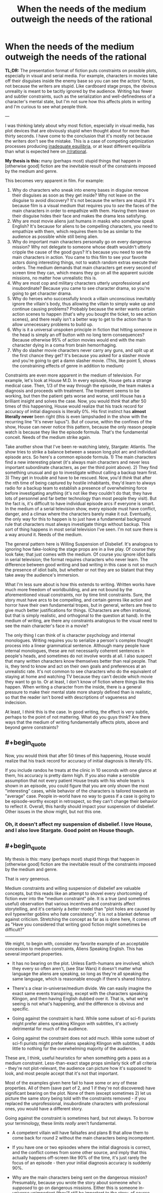 #+TITLE: When the needs of the medium outweigh the needs of the rational

* When the needs of the medium outweigh the needs of the rational
:PROPERTIES:
:Author: LieGroupE8
:Score: 72
:DateUnix: 1548021856.0
:END:
*TL;DR:* The presentation format of fiction puts constraints on possible plots, especially in visual and serial media. For example, characters in movies take off their disguises inside the enemy base so you can see the actors' faces, not because the writers are stupid. Like cardboard stage props, the obvious unreality is meant to be tacitly ignored by the audience. Writing has fewer and subtler constraints, such as the serialization and well-definedness of a character's mental state, but I'm not sure how this affects plots in writing and I'm curious to see what people think.

---

I was thinking lately about why most fiction, especially in visual media, has plot devices that are obviously stupid when thought about for more than thirty seconds. I have come to the conclusion that it's mostly not because the writers don't see the mistake. This is a case of competing optimization processes producing [[https://equilibriabook.com/][inadequate equilibria]], or at least different equilibria than what is expected here on [[/r/rational]].

*My thesis is this:* many (perhaps most) stupid things that happen in [otherwise good] fiction are the inevitable result of the constraints imposed by the medium and genre.

This becomes very apparent in film. For example:

1. Why do characters who sneak into enemy bases in disguise remove their disguises as soon as they get inside? Why not leave on the disguise to avoid discovery? It's not because the writers are stupid. It's because film is a visual medium that requires you to /see/ the faces of the main characters in order to empathize with them. Having them leave on their disguise hides their face and makes the drama less satisfying.
2. Why are most movie aliens just humans in masks who somehow speak English? It's because for aliens to be compelling characters, you need to empathize with them, which requires them to be as similar to the audience as possible while still being alien.
3. Why do important main characters personally go on every dangerous mission? Why not delegate to someone whose death wouldn't utterly cripple the cause of the good guys? It's because you need to see the main characters in action. You came to this film to see your favorite actors doing interesting things, not to watch random extras execute their orders. The medium demands that main characters get every second of screen time they can, which means they go on all the apparent suicide missions, no matter how unrealistic this is.
4. Why are most cop and military characters utterly unprofessional and insubordinate? Because you came to see character drama, so you're going to get character drama.
5. Why do heroes who successfully knock a villain unconscious inevitably ignore the villain's body, thus allowing the villain to simply wake up and continue causing problems? Probably because the writer wants certain action scenes to happen (that's why you bought the ticket, to see action scenes), and there really isn't a better way to get to the action than to allow unnecessary problems to build up.
6. Why is it a universal unspoken principle in fiction that hitting someone in the head is simply an off button with no long term consequences? Because otherwise 95% of action movies would end with the main character dying in a coma from brain hemorrhaging.
7. Why do slasher movie characters never carry any guns, and split up at the first chance they get? It's because you asked for a slasher movie and you're going to get a damn slasher movie. (This, like point 5, shows the constraining effects of genre in addition to medium)

Constraints are even more apparent in the medium of television. For example, let's look at House M.D. In every episode, House gets a strange medical case. Then, 1/3 of the way through the episode, the team makes a diagnosis and proceeds with treatment. The treatment seems to be working, but then the patient gets worse and worse, until House has a brilliant insight and solves the case. Now, you would /think/ that after 50 times of this happening, House would realize that his track record for accuracy of initial diagnosis is literally 0%. His first instinct has *almost literally never* been right (this is even lampshaded in the show with the recurring line "It's never lupus"). But of course, within the confines of the show, House can never notice this pattern, because the only reason people watch is because they like the episode formula. That's the fundamental conceit. Needs of the medium strike again.

Take another show that I've been re-watching lately, Stargate: Atlantis. The show tries to strike a balance between a season long plot arc and individual episode arcs. So here's a common episode formula. 1) The main characters find a new interesting planet (it's always main characters and never less important subordinate characters, as per the third point above). 2) They find something unusual and go to investigate without calling a backup team first. 3) They get in trouble and have to be rescued. Now, you'd /think/ that after the nth time of being captured by hostile inhabitants, they'd learn to always radio for a backup team to establish a presence of overwhelming force before investigating anything (it's not like they couldn't do that; they have lots of personnel and far better technology than most people they visit). But the fact is, it's difficult to have individual episode arcs if everyone is smart. In the medium of a serial television show, every episode must have conflict, danger, and a climax where the characters barely make it out. Eventually, the only way for this to happen is to just have a fundamental background rule that characters must always investigate things without backup. This sort of thing happens in most serial television I've seen. I'm not sure there is a way around it. Needs of the medium.

The general pattern here is Willing Suspension of Disbelief. It's analogous to ignoring how fake-looking the stage props are in a live play. Of course they look fake; that just comes with the medium. Of course you ignore idiot balls in serial television; the format requires characters who never learn. The difference between good writing and bad writing in this case is not so much the presence of idiot balls, but whether or not they are so blatant that they take away the audience's immersion.

What I'm less sure about is how this extends to writing. Written works have much more freedom of worldbuilding, and are not bound by the aforementioned visual constraints, nor by time limit constraints. Sure, the story must have arcs to be compelling, and certain genres like action and horror have their own fundamental tropes, but in general, writers are free to give much better justifications for things. (Characters are often irrational, but that is simply realistic, and orthogonal to the question at hand). In the medium of writing, are there any constraints analogous to the visual need to see the main character's face in a movie?

The only thing I can think of is character psychology and internal monologues. Writing requires you to serialize a person's complex thought process into a linear grammatical sentence. Although many people have internal monologues, these are not necessarily coherent sentences in people's heads, and sometimes do not involve words at all. I also suspect that many written characters know themselves better than real people. That is, they tend to know and act on their own goals and preferences at an unrealistic rate. It's not common to see characters who do the equivalent of staying at home and watching TV because they can't decide which movie they want to go to. Or at least, I don't know of fiction where things like this happen. When writing a character from the inside, there is a general pressure to make their mental state more sharply defined than is realistic, so that the reader isn't bored with descriptions of vagueness and indecision.

At least, I /think/ this is the case. In good writing, the effect is very subtle, perhaps to the point of not mattering. What do you guys think? Are there ways that the medium of writing fundamentally affects plots, above and beyond genre constraints?


** #+begin_quote
  Now, you would think that after 50 times of this happening, House would realize that his track record for accuracy of initial diagnosis is literally 0%.
#+end_quote

If you include randos he treats at the clinic in 10 seconds with one glance at them, his accuracy is pretty damn high. If you also make a sensible assumption that not every patient House treats with his whole team is shown in an episode, you could figure that you are only shown the most "interesting" cases, while behavior of the characters is tailored towards an "average" case. People in-world have no way to guess if a case is going to be episode-worthy except in retrospect, so they can't change their behavior to reflect it. Overall, this hardly should impact your suspension of disbelief. Other issues in the show might, but not this one.
:PROPERTIES:
:Author: melmonella
:Score: 72
:DateUnix: 1548029253.0
:END:

*** Oh, it doesn't affect my suspension of disbelief. I love House, and I also love Stargate. Good point on House though.
:PROPERTIES:
:Author: LieGroupE8
:Score: 11
:DateUnix: 1548030262.0
:END:


** #+begin_quote
  My thesis is this: many (perhaps most) stupid things that happen in [otherwise good] fiction are the inevitable result of the constraints imposed by the medium and genre.
#+end_quote

That is /very/ generous.

Medium constraints and willing suspension of disbelief are valuable concepts, but this reads like an attempt to shovel every shortcoming of fiction ever into the "medium constraint" pile. It is a true (and sometimes useful) observation that various incentives and constraints affect storytelling, and it's certainly a /better/ model than "plot holes are caused by evil typewriter goblins who hate consistency". It is not a blanket defense against criticism. Stretching the concept as far as is done here, it comes off as "Have you considered that writing good fiction might sometimes be difficult?"

--------------

We might, to begin with, consider my favorite example of an acceptable concession to medium constraints, Aliens Speaking English. This has several important properties.

- It has no bearing on the plot. Unless Earth-humans are involved, which they every so often aren't, (see Star Wars) it doesn't matter what language the aliens are speaking, so long as they're all speaking the same language, which is reasonable enough if there's shared history.

- There's a clear in-universe/medium divide. We can easily imagine the exact same events transpiring, except with the characters speaking Klingon, and then having English dubbed over it. That is, what we're seeing is not what's happening, and the difference is obvious and specific.

- Going against the constraint is hard. While some subset of sci-fi purists might prefer aliens speaking Klingon with subtitles, it's actively detrimental for much of the audience.

- Going against the constraint does not add much. While some subset of sci-fi purists might prefer aliens speaking Klingon with subtitles, it adds little to nothing for the overwhelming majority of the audience.

These are, I think, useful heuristics for when something gets a pass as a medium constraint. Less-than-exact stage props similarly tick off all criteria - they're not plot-relevant, the audience can picture how it's supposed to look, and most people accept that it's not that important.

Most of the examples given here fail to have some or any of these properties. All of them (save part of 2, and 1 if they're not discovered) have significant bearing on the plot. None of them (except sometimes 2) let us picture the same story being told with the constraints removed - if you replaced the unprofessional, insubordinate characters with professional ones, you would have a different story.

Going against the constraint is sometimes hard, but not always. To borrow your terminology, these limits /really/ aren't fundamental.

- A competent villain will have failsafes and plans B that allow them to come back for round 2 without the main characters being incompetent.

- If you have one or two episodes where the initial diagnosis is correct, and the conflict comes from some other source, and imply that this actually happens off-screen like 90% of the time, it's just rarely the focus of an episode - then your initial diagnosis accuracy is suddenly 90%.

- Why are the main characters being sent on the dangerous mission? Presumably, because you wrote the story about someone who's /supposed/ to go on dangerous missions. Either this is someone in-universe unimportant (they'll still be important to the story, of course, since they're the viewpoint character) or the dangerous mission is important enough to warrant sending important people.

- Why are the characters being unprofessional and insubordinate? Is it impossible to write character drama about competent people, or aren't you a good enough writer to do it believably?

Finally, these are not meaningless changes, and stories are almost universally better for surpassing them. Nobody really cares that aliens speak English in Star Wars, or that sword prop #6 could have been better crafted. The fact that everybody is incompetent, nothing makes sense and the plot hinges on everyone making stupid decisions? Best as I can tell, people /notice/.

People might feel more invested in a character drama if they feel conflicted themselves, as opposed to doing their best to ignore the obvious resolution or stupid "wait I can explain" gimmick used to make any of it happen. Browse through [[/r/AskReddit]] and you will find /pages and pages/ of complaints to this effect. They might actually be impressed if the villain pulls escapes as daring as the heroes'. "Lower decks" series are currently showing promise.

Us at [[/r/rational]] notice it more than most, that's a given, and maybe that's why we're somehow in the position of defending the ideas of "disliking plot holes" or "being annoyed with incompetent characters" to the entire rest of the internet. We are not, however, a statistical aberration - we're simply at the far end of the bell curve. Lots and lots of people are annoyed with plot holes and incompetent characters, and wish writers would wisen up to the idea of working around them, or improving them.

Evidently, enough people are satisfied with stories where all these issues are omnipresent and glaring to generate an endless torrent of it. It bears repeating, however - the fact that "90% of fiction is crap due to market forces" does not change the fact that 90% of fiction is crap. Pointing out these forces, while sometimes helpful, is not in itself something that should change our opinion of these works.

(And since nobody has said it, I do have to point out that very rarely will you see us earnestly complaining about the plot holes in the latest summer blockbuster, except perhaps as a self-aware intellectual exercise. We are, largely, aware that most of the market is catering to people other than ourselves, and if we sound upset it, it's because it means there's less fiction we do enjoy.)
:PROPERTIES:
:Author: LupoCani
:Score: 61
:DateUnix: 1548034500.0
:END:

*** #+begin_quote
  We are not, however, a statistical aberration - we're simply at the far end of the bell curve. Lots and lots of people are annoyed with plot holes and incompetent characters, and wish writers would wisen up to the idea of working around them, or improving them.
#+end_quote

That's a neat way to put it!

#+begin_quote
  (And since nobody has said it, I do have to point out that very rarely will you see us earnestly complaining about the plot holes in the latest summer blockbuster, except perhaps as a self-aware intellectual exercise. We are, largely, aware that most of the market is catering to people other than ourselves, and if we sound upset it, it's because it means there's less fiction we do enjoy.)
#+end_quote

I totally did that when Doctor Strange came out :(
:PROPERTIES:
:Author: CouteauBleu
:Score: 4
:DateUnix: 1548199325.0
:END:


*** #+begin_quote
  this reads like an attempt to shovel every shortcoming of fiction ever into the "medium constraint" pile
#+end_quote

Perhaps I tried to ask too much of my bracketed statement "[otherwise good]" in the thesis. I added that at the end when I realized that my post might be construed as explaining /all/ bad fiction in terms of medium constraints. Anyway, I think there are three types of effects here: medium constraints, genre constraints, and plain bad writing. The interaction of all three things produces most fiction. The numbered points actually deal with a mix of medium and genre, and I should have been clearer about that. Some constraints are pure medium (like #1), some are pure genre (like #7), and some are a mix.

#+begin_quote
  the fact that "90% of fiction is crap due to market forces" does not change the fact that 90% of fiction is crap. Pointing out these forces, while sometimes helpful, is not in itself something that should change our opinion of these works
#+end_quote

Well, I think it should change your opinion of /some/ works. Sometimes things that look like bad writing are there for other reasons, and with a shift in mindset, you can enjoy the work for what it is. Do I wish that more fiction tried to hold itself to higher standards and creatively work around its constraints? Absolutely, which is why I frequent this subreddit. But a lot of fiction is good for what it is in spite of not doing this.

#+begin_quote
  To borrow your terminology, these limits /really/ aren't fundamental
#+end_quote

After factoring in budget, time limits, premise, story arcs, actor contracts, etc., some of them pretty much are. Suppose, for a moment, that there really is no one besides your main characters to go on dangerous missions. Eventually your main characters will go on dozens of missions in which they barely make it out alive (premise and story arc constraints - the story needs excitement or it is boring). Probabilistically, they should be dead after twenty iterations of this, because no one can win a coin toss 20 times. Thus any kind of story where characters are exposed to lots of risks requires a suspension of disbelief by necessity, and essentially all rationalist fiction has to bend over backwards awkwardly trying to find a way around this problem (HPMOR had prophecies, r!Animorphs has gods tipping the balance, Mother of Learning resets every month, Worm shoehorned in like 5 different worldbuilding reasons why everyone hadn't already killed each other, etc.)
:PROPERTIES:
:Author: LieGroupE8
:Score: 8
:DateUnix: 1548037959.0
:END:

**** #+begin_quote
  r!Animorphs has gods tipping the balance
#+end_quote

The biggest factor in protagonist survival in r!Animorphs is that the protagonists avoid fights a lot. The characters get caught in less than ~10 lethal fights over the entire series, half of them planned in advance with the odds stacked in their favor.

But yeah, for the other half, the story kind of goes the extra mile to keep them alive, with (so far):

- Friendly super-powerful pacifist robots.
- Healing through the morphing power.
- /Resurrection/ through the morphing power.
- Two literal /divine interventions/.

And yet, r!Animorphs is on the realistic side. Like, if I read about their experience on a Wikipedia page, I wouldn't be /too/ surprised most of them survived the war.

Compared to Worm, Pact, HPMoR or PGtE, it's pretty conservative.
:PROPERTIES:
:Author: CouteauBleu
:Score: 6
:DateUnix: 1548200194.0
:END:

***** If I wrote r!Animorphs I'm not sure I would have included the gods or the Chee, but then again, I'm not sure how much of a choice there was, given the nature of Visser Three.

Anyway, I didn't intend to bash any rationalist fiction with my comment... I like all the works I listed there, and it's fun to see the lengths authors go to in order to get around the probability problem. And I will never not love r!Animorphs with all my heart.
:PROPERTIES:
:Author: LieGroupE8
:Score: 3
:DateUnix: 1548204739.0
:END:

****** #+begin_quote
  If I wrote r!Animorphs I'm not sure I would have included the gods or the Chee
#+end_quote

PROVE IT.
:PROPERTIES:
:Author: CouteauBleu
:Score: 1
:DateUnix: 1548232945.0
:END:

******* #+begin_quote
  PROVE IT.
#+end_quote

"One day the Animorphs were walking through a construction site when suddenly they"

I GIVE UP WRITING IS TOO HARD
:PROPERTIES:
:Author: LieGroupE8
:Score: 3
:DateUnix: 1548271413.0
:END:

******** CONTINUITY ERROR THEY AIN'T THE ANIMORPHS YET
:PROPERTIES:
:Author: TK17Studios
:Score: 5
:DateUnix: 1548373658.0
:END:


******** "... had a perfectly normal evening because Elfangor landed in a US military base. The US military then reverse-engineered Andalite technology and used it to defeat the Yeerks."

There, this is super easy. [[/u/TK17Studios][u/TK17Studios]], what's your excuse?
:PROPERTIES:
:Author: CouteauBleu
:Score: 3
:DateUnix: 1548326091.0
:END:

********* Uh. The gods? Objection, your Honor, already asked-and-answered.
:PROPERTIES:
:Author: TK17Studios
:Score: 1
:DateUnix: 1548373640.0
:END:


**** #+begin_quote
  any kind of story where characters are exposed to lots of risks requires a suspension of disbelief by necessity
#+end_quote

Alternate story possibility: very large initial cast, winnowing down ruthlessly. Something something "the story of Wedge Antilles or Mad-Eye Moody is everyone around them dying and them just being random survivors until eventually they actually got good." c.f. Game of Thrones, maybe?
:PROPERTIES:
:Author: TK17Studios
:Score: 3
:DateUnix: 1548373987.0
:END:


**** #+begin_quote
  I think there are three types of effects here: medium constraints, genre constraints, and plain bad writing. The interaction of all three things produces most fiction.
#+end_quote

More importantly, they are relative, and I don't think you can consider them as separate categories. A skilled writer or director can work around greater constraints of either kind. Furthermore, I would argue it is /expected/ they do so to some extent.

Writing /is/ difficult. Writing relatable characters is hard. Writing good prose is hard. Pacing is hard, and making events fit together logically is hard. The overall shape of the system is that writing good stuff requires you to overcome a bunch of difficulties. You rightly point out that some of these difficulties are tied to the medium or the genre, but I'm not sure that makes them special compared to the other things we normally expect writers to deal with.

#+begin_quote
  Well, I think it should change your opinion of some works.
#+end_quote

Insofar as we hadn't considered the difficulties before, yes. Insofar as we /are/ aware of these factors - and frankly, I think most of us are - they're not in themselves different from other things that make fiction-writing hard. Make no mistake, the concept of enjoying a work in spite of its flaws (of any kind) is important, (and absolutely vital for fan fiction readers) I just don't think of this category of flaws as privileged.

I suppose I should clarify, I am open to privileging what I would consider accommodations of genuine medium constraints, per the heuristics I've given - confined changes that arise in direct ways. In this post, the idea is expanded /way/ past that, which is why I'm hesitant to take it seriously. The limits you discuss don't seem that fundamental to me, and while you argue that

#+begin_quote
  After factoring in budget, time limits, premise, story arcs, actor contracts, etc., some of them pretty much are.
#+end_quote

there's honestly a limit to how many layers of second-degree effects you're allowed to pile on before going from "fundamental limits on the genre/medium" to "qualities the industry is currently bad at" or, again, "stuff that simply not easy, much like any aspect of writing stuff".

--------------

#+begin_quote
  Suppose, for a moment, that there really is no one besides your main characters to go on dangerous missions. Eventually your main characters will go on dozens of missions in which they barely make it out alive (premise and story arc constraints - the story needs excitement or it is boring). Probabilistically, they should be dead after twenty iterations of this,
#+end_quote

A point of order - this example was not in the original post, and none of what I've said thus far applies to it specifically.

As it happens, I agree that this kind of long-term probability accumulation is a hard problem, even without any production considerations, and I am inclined to give significant slack for it. (Though, strictly speaking, not under a medium or genre constraint clause) That doesn't mean it can't be mitigated. Individual events can be written as natural-seeming progressions of competent actors, which means the coin-tosses only exist in the abstract. Not every subplot has to end as everyone is about to die - it's alright to reserve the really big stakes for special occasions. (As it happens, better writing allows for stories to be engaging without threatening death to all the characters all the time.) Or, you can do as Stargate did, and outright acknowledge that the universe the series takes place in is one of a handful where everything ended up mostly all right - the vast majority of the neighboring Earths at the other side of the quantum mirror were conquered by the Goa'uld, you'll recall.
:PROPERTIES:
:Author: LupoCani
:Score: 3
:DateUnix: 1548121165.0
:END:

***** #+begin_quote
  Insofar as we hadn't considered the difficulties before, yes.
#+end_quote

Full agreement there.

#+begin_quote
  there's honestly a limit to how many layers of second-degree effects you're allowed to pile on
#+end_quote

These aren't second order to film, they are part of the medium of film by necessity. Every film has a time limit, limited budget, story arc that needs to be somewhat appealing to human psychology, etc. I think many common tropes arise as writers try to solve narrative problems within what they can do with their resources. These tropes then get abstracted away and wielded poorly by mediocre writers. But many times they are necessary and inextricable (unless you have infinite budget and time, or just avoid certain classes of stories that people like).

#+begin_quote
  The limits you discuss don't seem that fundamental to me
#+end_quote

In the sense that they can be worked around in principle, they are not fundamental. In the sense that certain narrative difficulties arise specifically due to presentation format, I would call those difficulties fundamental. If we taboo the word "fundamental" I would say that certain stories are difficult (but not impossible) to tell in certain forms of media, /because/ of the media format. (Or genre format, or story type, etc.) Under a limited budget, difficult often becomes impossible.

#+begin_quote
  "qualities the industry is currently bad at"
#+end_quote

I agree that even with the effects I just mentioned, the film industry has very suboptimal writing, likely because the studios want to pander to wide audiences and so give the writers checklists of things to have in the film, whether or not those things are logical. And of course, some people are just bad writers.

#+begin_quote
  this example was not in the original post
#+end_quote

I had it in mind when I wrote the Stargate example, though I framed it differently there.

#+begin_quote
  In this post, the idea is expanded way past that, which is why I'm hesitant to take it seriously
#+end_quote

If I were to rewrite the post, I would ax most of my examples and talk specifically about the contrast between visual and written storytelling, and which things are difficult to do in each as a result of format. That's what I find most interesting here - things like a strong pressure to see actor's faces, or tropes writers use to get around limited budgets that aren't inherently bad when done well, or the difficulty of conveying realistic speech in writing.

#+begin_quote
  Or, you can do as Stargate did, and outright acknowledge that the universe the series takes place in is one of a handful where everything ended up mostly all right
#+end_quote

I like to call that the "Anthropic principle of storytelling" - if the characters didn't make it, you wouldn't be telling the story. This is a pretty good solution to probabilistic problems in stories, though in rational fiction there is pressure to give a stronger justification (which is one of the things I really like about rational fiction - it's fun to see what kinds of worldbuilding need to be done to make events not implausibly unlikely in the setting.)
:PROPERTIES:
:Author: LieGroupE8
:Score: 3
:DateUnix: 1548126208.0
:END:

****** #+begin_quote
  If I were to rewrite the post, I would ax most of my examples and talk specifically about [...]
#+end_quote

I do understand if this wasn't the debate you came here to have. Still, /as your case was presented/, I think a lot commenters (myself included) are averse to the idea that the sort of problems you bring up are somehow /qualitatively/ different than other problems we expect writers to solve.

It's true that some of these issues arise from the medium, but they're still just that - issues. Writing is, and always has been, an exercise in overcoming various issues.

If you rephrase the original claim as

#+begin_quote
  Due to medium-related constraints, good films are harder to make than good books. Therefore, all else being equal, films are more likely to contain cheap tricks like idiot balls and unrealistic head injuries.
#+end_quote

then I'll gladly accept it, for some definitions of "good". It's the talk of (if you don't mind me paraphrasing)

#+begin_quote
  So-called "cheap tricks" are in fact just the most easily available solution to the inextricable constraints placed upon movies
#+end_quote

which I don't like, because it implies the underlying equation is fundamentally changed.

Even if movies or series are quantitatively harder than (say) books, and even if this hardness is asymmetric - such that rational tropes become disproportionally harder, compared to say action tropes or visual tropes - the overall shape of the system (and I admit I'm repeating myself here) is still that better writers make better movies using fewer "stupid" tropes, and worse writers make worse moving using more "stupid" tropes.

While of course you should be aware of these issues, it's still just, best as I can tell, a relative rescaling of how hard things are, or which tropes are harder to do correctly than others, or many idiot balls you need.

--------------

You're probably correct in tabooing "fundamental" at this point. If I may, the expansion on the word you do defend - roughly, "issues derived directly from the medium" - fails to defend a cornerstone of the thesis, which is that the proposed "solutions" - idiot balls, characters to fail to learn anything, characters who are /way/ unprofessional - are directly the result of the issues. I'll grant they're the most /obvious/ solutions, but they're not /necessary/, in the sense that we see better shows having much fewer of them, or shows that avoid them at the expense of screen time, or some other resource. They're just another couple of line items in the internal economy of a work, alongside {screen time | writer hours | viewer attention-seconds | etc} spent on {original world-building | relatable characters | good pacing | sensible plot logic | etc}, even if they're disproportionately expensive items. (Which are tempting to do away with in the quickest, dirtiest way possible)
:PROPERTIES:
:Author: LupoCani
:Score: 4
:DateUnix: 1548197492.0
:END:

******* You have successfully convinced me that my thesis as originally stated was too strong. Good talk!

I will say one more thing, though.

#+begin_quote
  ...fails to defend a cornerstone of the thesis, which is that the proposed "solutions" - idiot balls, characters to fail to learn anything, characters who are way unprofessional - are directly the result of the issues. I'll grant they're the most obvious solutions, but they're not necessary...
#+end_quote

I don't want to directly identify any of these shortcut "solutions" as inherently bad (and I don't think you're doing so either). Sometimes there is a theme which the writers want to get to, and so the audience is willing to accept the shortcuts as a means to the destination, like they accept cardboard props in a stage play. Insofar as "better shows [have] much fewer of them", I think the difference between good and bad writing here is what takes the audience out of immersion (as I mentioned in the original post). As many have pointed out, including myself in the past when we were rewriting the sidebar, rationalist fiction is a stylistic choice that puts maximal weight on /not/ using shortcuts. That doesn't mean the alternatives are necessarily bad writing... and most people here already agree with that, I think, but some people still think that rationalist fiction is perfectly synonymous with good writing. I wanted to explore more explicitly why that wasn't the case.
:PROPERTIES:
:Author: LieGroupE8
:Score: 3
:DateUnix: 1548204364.0
:END:

******** Well, that's a better outcome than I can usually hope for. Thank you for listening, I suppose, and being generally good about all this.

This is late, because I've been away from reddit for a day or two now, but I mostly wanted to confirm that I am indeed hesitant to call a trope "inherently" bad - though my preferred phrasing is that /all else being equal/, shortcuts are undesirable by some nonzero amount to almost everyone. However, all else isn't equal, since a work has limited resources, and that amount may be very small indeed - certainly often smaller than the liked-ness of whatever other trope or theme they make way for.

(And if I'm being really pedantic, I'd insist on saying the audience accept it like they accept limited world building in a short story, since I do consider the stage props issue genuinely, qualitatively different.)
:PROPERTIES:
:Author: LupoCani
:Score: 1
:DateUnix: 1548448056.0
:END:


** My *ANTITHESIS* is: Writers tend to be lazy, and once a convention is settled on, it tends to be used by everyone out of convenience, rather than put forth effort to write something better. It's easier to replicate than innovate, and carries less risk.

Having said that, I will address the first six of the seven points using /Star Wars/ as an easy example. A previous poster used it for one example, but with a little thought, I realized it actually covered most of them.

1. Han and Luke used the same Stormtrooper disguises. They only took them off when they were in a room without any enemies, and later to prove to Leia who they were. In both cases, they had a distinctive walk and body language that seemed out of place--this was both to cue the audience in, and to demonstrate that they were really /BAD/ at sneaking and had to use other methods to achieve their goal.

2. In most cases, the real answer here is due to limitations of money. You COULD create some six-legged ant-thing, but it's easier to use rubber-forehead aliens. In Star Wars, however, you have two 'aliens' (R2 and Chewbacca) who are both visually distinctive from humans and also happen to not speak any decipherable language at all. And yet, due to their body language and the actions and words of characters around them, they convey individual personalities quite well. Obviously, this can't be done for an entire movie (well...), but it can certainly be done with at least one or two characters in most, if the writers actually put forth the effort.

3. There are countless scenarios where the main characters get into trouble or risk their lives. In most cases, that's because they are /the only characters who can do the job/. Even so, when properly written, that doesn't stop the other characters from putting forth the effort. A great example is at the end of Star Wars--at least two dozen Rebel pilots are seen volunteering for the Trench Run, even knowing its probably suicide. Han flat out refuses to be there at all. And we get to see many of them die, on-screen with faces visible no less, on this otherwise hopeless mission until the guy who can actually achieve it is able to do so.

4. All the high-ranking members of the Empire act like perfect professionals, at least in public. They often have conflicts with each other due to differences in opinions (Vader VS Tarkin on the usefulness of the Death Star, for instance), but this almost never results in a shouting match or outright violence--at least until its execution time. In the case of the Rebels, they disagree all the time. They are as 'professional' as can be, but since the writers wanted them to be able to argue with superior officers, they put that where it would make the most sense--in a less-professional organization where such would actually be able to happen. A cunning writer would have a cop story with this, but use it for the plot--perhaps that cop district is corrupt and 'on the take', or maybe its not very successful as its members are not following proper procedure.

5. We see a reversal of this, where the villain has a hero stunned and carried off. We also have the garbage disposal scene as to why the heroes weren't followed and finished off directly. The closest example that would apply in /Star Wars/ with the heroes being the active choosers of this trope would likely be where Vader keeps ambushing them on the Trench Run. They COULD attempt to dogfight him above the surface, but they would get torn apart by the turrets and his fighter squadron--and that assumes they know about him (the first group certainly didn't). In all these cases, the people involved are acting as rationally as can be expected. In most well-written movies, there is either a moral or time constraint built into the narrative that prevents the villain from being offed by the hero. The 'good' hero is against killing a helpless foe, or they have very little time to accomplish their real goal and the villain is just a distraction. This helps to distinguish them from the villain, especially when there is a 'We are the same' speech coming up later.

6. They used a stun setting. No, seriously, this was addressed in the first couple of minutes. Minus that, other another method used to render near unconsciousness was a telekinetic choke. Rather than club the heroes like baby seals, the writers used a little bit of creativity here. In most cases, the 'head thump' is used as it's easier to write, and less traumatic on the characters than what realistic methods would require (being choked out or made to bleed until they pass out is a much more gruesome method that nonetheless works in reality)... but that doesn't mean there aren't plenty of other ways to knock a character unconscious or at least remove them from a conflict without it being lethal. That being said, I'd like to see this happen in a movie, with all the consequences it entails. That would be smart.

Alright, I can't really address the last point with /Star Wars/ simply because it /is not/ a Slasher movie. This one is different as it's so specialized, but the answers are still simple. I will use a sci-fi Slasher movie as an example of how to do exactly what you asked, however, and further prove that most writers are simply lazy.

1. Most Slasher films involve school-aged teenagers. Generally, they don't have much access to guns or military training, and their social interactions with each other aren't usually the most rational--for obvious reasons. So what happens if you decide you want to genre-shift this into, say, Sci-Fi, but actually use military people with guns and put them in a scenario where they still get murdered as effectively as Slasher kids despite using reasonable tactics? What would that look like? Well...It would look like /Predator/. Last time I checked, it was pretty popular.

Most stupid things that happen in movies or stories are generally due to stupid mistakes or outright laziness by the writers. While the medium does impose limitations, there are plenty of ways the creative can get around that. Even if it's just in a single film. In most cases, the goal isn't to write something 'great' and 'new', it's to write something 'good enough' for the movie makers to turn a profit. As long as they get more money out than they put in, they will consider it a win, and the laziness will be rewarded.
:PROPERTIES:
:Author: RynnisOne
:Score: 23
:DateUnix: 1548057852.0
:END:

*** I don't find this very convincing.

While it's likely that lazyness contributes in the form of writers not bothering to consider if the tried and true methods still make sense, and producers being unwilling to put money on something that takes risks by assuming they can ignore convention, that has little bearing on why those conventions exist in the first place and just assumes they are no longer relevant.

Also, Several of your own examples are wrong, or misrepresent the issue.

1. Han and Luke being bad at sneaking is distinct from most cases of the trope as usually the infiltrator is suppsoed to be good at it. If writers followed your advice in general we'd instead be debating how ostensibly expert infiltrators can't shut up when sneaking and suck at acting.
2. Limitations of money are part of the limitations of the media. And as your own point alludes to a story like say Babylon 5 with a dozen or so recurring aliens, half the core cast being aliens, and a TV budget, can't go that rout and be effective.
3. Actually the fact that the Rebels let Luke, a random farm boy with no training, fly in a combat mission is an example of this. It's highly irrational to not at least make him do a qualifying run in a simulator before trusting him to not get in the way in combat, but because he's a main charter the rebels issue him a ship and he gets to be in the climactic battle.
4. Vader flat out chokes a dude at a briefing until Tarkin reigns him in. That's neither professional, nor an example of not escalating to violence. The execution in Empire is also highly unprofessional even by executed as an example standards.
5. The trench run is itself complete nonsense. It's an out of context remake of a WWII attack on a dam. The rational attack pattern for the stated objective would have been to aproceh the exhaust port directly and fire a 0 defection shot at it not maneuver down a trench full of AA guns and try to bak your torpedoes 90 degrees into it. Failing that, when Wedge disengaged and the TIEs didn't follow he should have re-engaged and attacked them from behind.
6. Inventing a stun setting is just the Sci-fi equivalent of "I knocked him out with a martial arts move, he'll be fine" This is not an example of avoiding the trope.
7. Yeah, as irrational as slasher flics are, that random teens weren't packing heat when the went to makeout point isn't a strong example. Though splitting up probably is.

​
:PROPERTIES:
:Author: turtleswamp
:Score: 7
:DateUnix: 1548090493.0
:END:

**** #+begin_quote
  Also, Several of your own examples are wrong, or misrepresent the issue.
#+end_quote

The irony is that you accuse me of this while going on and doing it.

1. Them being bad at this doesn't negate my point. They were goofy and such due to inexperience and for comedic relief in the film. You can still do the /exact/ same thing with someone skilled. They merely need to use some of the body language and verbal catchphrases of the character doing the infiltrating. Or just purposefully surprise everyone, like the face mask pull-off done in the original /Mission Impossible/.

2. This makes no sense. Please elaborate how what you wrote here in any way contradicts what I said, because I'm not seeing it. I gave you examples of non-human aliens giving a convincing performance while also having unique character and not speaking English. You did not counter this. Babylon 5 actually does a similar thing. If you've watched it, you can easily tell me the behaviors and attitude of, say, Vosh, but in the case of shows like B5 or Star Trek, they /actively mention/ the existence of translator technology.

3. Actually, the writers already handled this. Luke back on the farm talks about how he flies in his spare time, and plays with a model of the ship he flies. At least twice later in the movie people refer to his flying skills. One even says "Luke here is the best bush pilot on the Rim!" They didn't /show/ him flying before because they only had so much budget. So they referenced his flying skill in dialog with other characters or even his own. He mentions he has no problem hitting Womp Rats, which are the same size as the target they need him to hit. Thus, when the end battle comes around, it makes perfect sense to have him take part in the battle, and we can have him fly decently well because it is part of his backstory (unlike, say, Rey in the new movies who can just magically fly good with no backstory reasons). This was an example of /good/ foreshadowing.

4. Yes. Remind me where Vader's position in the Empire is? What is his military rank? He's not a General or Admiral or Captain or anything, he exists outside their system. He acts professionally up until the point where he can't reign in his own anger, but he /listens/ to those in authority (in this case, Tarkin). Ignore the rest of the rank structure, though.

5. Sure. How many blaster shots do you want to dodge simultaneously? Because unless the answer is /all of them from every single turret out to the horizon/, it's probably a good idea not to try that trick. /Everyone/ thinks of the "attack it straight on" approach. I did as a kid, too, until I actually sat down and thought about it. The Imperials wouldn't really bother with overkill until they realized what the Rebels were doing, but by then they were too close for a proper response. But if they went straight for the port? Everyone would know. The Wedge thing is a good idea, though. Of course, if he tried that with Vader, it wouldn't work so well.

6. It is a perfect example of averting the trope. You talked about receiving brain trauma from a knockout blow to the head. Sci-fi addresses this with a 'stun' setting on their weapons. What's the problem?

7. In most Slasher films they split up because the couples want to be alone together. It's part of the original Slasher concept--the teens are doing immoral things they shouldn't be doing, and the 'monster' is their punishment. It's been so long that most of that is forgotten, however, and writers simply follow the trope out of laziness instead of coming up with compelling reasons as to why they do this.
:PROPERTIES:
:Author: RynnisOne
:Score: 3
:DateUnix: 1548125908.0
:END:

***** 1. If you do the exact same thing with somone skilled you will make your skilled character look like a goofy doofus who doesn't know how to infiltrate. If you have them take off the helmet but act competent then the audience knows who they are and picks up form their behavior that they know what they're doing. Additionally a lot of helmet removal scenes are probably motivated by how much the studio spent on the attractive actor/actress which is also a constraint of the medium.
2. B5 is all rubber forehead aliens who speak english except Kosh who just sits in a corner being "mysterious" and also speaks english, and the Gaim ambassador who is the only one shown with a translator device but is a minor character at best (and several episodes state that they don't ave ubiquitous translator devices and that the ambassadors all learned english. No explanation of the random civilian aliens are fluent in english or why the aline's own secret government meetings are also in english is given). If they tried to do Spielberg/Henosn puppets and subtitles for even just Molari, G'Kar, and Delen they'd have massively inflated their effects budget and probably lost a lot of the relatability of the characters. (Or they have been written out early on like that preying mantis dude from the pilot).
3. Luke had piloting skills yes. However he does not have combat training or experience, he does not know rebel formations or radio jargon, has not qualified in an X-wing (or even any non atmospheric ship as far as we know), and has not trained with the squadron he joins. Additionally the rebels decide to trust him in a combat mission without verifying his skills, or even actually waiting for Biggs to vouch for him (that happens after he's been assigned a ship).
4. Vader is addressed as "Lord" implying a social rank in the nobility and Anakin held the rank of General during the clone wars it's unlikely Vader holds anything less. Vader is also later revealed to report directly to the Emperor. Even if we assume he's the equivalent of a CIA agent on a military base and not part of the military chain of command he would still be expected to act professionally at a staff meeting. Especially as the representative of the Emperor, and even more so if he doesn't actually have authority over Tarkin's staff.
5. The Falcon does the straight in attack just fine when Han comes back to save Luke.
6. Stun settings invoke the trope they don't avert it. Wether it's a stun setting, a Vulcan nerve pinch, a 'ninja-chop' a vase to the head, or a hypodermic needle to the arm it's still all just "we need them to be disabled here". Sci-fi gets away with it more because they make up so much stuff one more thing isn't noticeable and you can't really falsify fake technology, but it's the exact same concession to plot over realism.
7. This is the one where I do mostly agree with you, and don't have any nit-picks worth defending.
:PROPERTIES:
:Author: turtleswamp
:Score: 2
:DateUnix: 1548182985.0
:END:

****** 1. Vader is part of the hateful, dark and edgy power elite (that's quite literally, how they see themselves). He's not a professional leader of men, he's more like a high-ranking Nazi, which often enough were incompetent and eccentric. Nazis existed outside the existing state and army infrastructure and frequently disregarded it's norms. Sounds realistic enough to me.
:PROPERTIES:
:Author: david_reddit_account
:Score: 1
:DateUnix: 1548286375.0
:END:


** The next more-general subject I like to consider is the economic consequences of art distribution systems upon the kinds of art that get produced.

The most salient recent example is the effect of widespread streaming on the structure of TV shows. If, after the first airing, the subsequent viewers of a show are going to see reruns in arbitrary order in syndication, you're going to get a lot of shows that follow the episodic format you describe -- a format in which it is indeed very difficult to storytell rationally, although a time-loop story might be able to do it. When you know that most viewers are going to stream every episode in order, you start to see a lot more long-form storytelling, a transition that I'm sure you've noticed in the fifteen years since House and SGA started.

In this view I think you have the causation backwards. It's not that stories are irrational because of medium/genre constraints -- it's more that we have the conventions of medium and genre we do because we have a society that demands irrational stories. This is particularly apparent in film because, being expensive to produce, the medium is subject to a strong pressure to dumb things down for the widest possible audience.
:PROPERTIES:
:Author: Kanddak
:Score: 15
:DateUnix: 1548036339.0
:END:

*** #+begin_quote
  In this view I think you have the causation backwards. It's not that stories are irrational because of medium/genre constraints -- it's more that we have the conventions of medium and genre we do because we have a society that demands irrational stories.
#+end_quote

Good point, this may often be true.
:PROPERTIES:
:Author: LieGroupE8
:Score: 4
:DateUnix: 1548038146.0
:END:


** Uh, like... When the - When people talk they just open their mouths and out - words come out just kind of automatically so sometimes the order wasn't right or the tense isn't match with the rest of the sentence or a similar word substitution, and people interrupt people all the time because when they when people get started going with talking they often continue without pausing for input like good characters in fiction will say their full sentence and then stop and wait for another character to react to them so people will interrupt people all the time especially when they start to repeat themselves which is also a thing people do when they talk to.

Speech is disgusting and messy.

Right at the juncture between your frontal lobe and your parietal lobe are the structures that give you motor control. This is really oversimplifying things, but you can think of it as being on the border of what you consciously control and what your brain controls unconsciously. Ie, you decide to reach up and scratch your nose and it just happens. You don't decide to contract your bicep and abduct/adduct your forearm and contract all the dozens of individual muscles in your hand and fingers and wrist, you decide to scratch your nose and it just happens.

Same thing with speech. The Broca's and Wernicke's areas are both near the back of the frontal lobe. You feel an impulse to speak and it just happens.

Writing dialogue is like doing motion capture of a choreographed pattern of movement and then going into the animation software to smooth it out. It begins as an unnatural replication of something natural, and after that it gets edited to be even further from reality than it was to begin with. That's a major constraint of the written word. Sure, actors read from a script and the majority of their dialogue is just as unnatural, but they /can/ replicate it. You can't even come close to replicating it in writing. Look at that mess I made at the opening of this comment. It gets the point across, but it still isn't accurate.
:PROPERTIES:
:Author: ElizabethRobinThales
:Score: 13
:DateUnix: 1548038801.0
:END:

*** Nice intro paragraph! Now, in the spirit of [[/u/Kuiper]] in the comments above, can you devise a scenario where a rationalist plot hinges on realistic speech patterns?
:PROPERTIES:
:Author: LieGroupE8
:Score: 6
:DateUnix: 1548039360.0
:END:

**** Probably not, sorry. My family's all bothering on about the moon, and my "devising scenario muscles" are all fatigued from other projects at the moment.
:PROPERTIES:
:Author: ElizabethRobinThales
:Score: 2
:DateUnix: 1548040417.0
:END:


** I'm not sure who said it, but one of the basic ideas that improved my ability to enjoy film and television (particularly works that my younger self might have dismissed as "irrational") is this: when the script and the shot are communicating different things to the audience, the shot wins, because film is a visual medium. My young take on film was that the most powerful person on any production was the screenwriter, because they have the ability to control the plot, and what the characters say. Now, my take is is that the director has the most power, because they control how those things are delivered to the audience. The Social Network isn't an Aaron Sorkin movie as much as it is a David Fincher movie. (An even bigger-brain take might be that the editor has the most power, because they decide how everything is cut together. For a humorous example of this in action, see [[/r/recut]] trailers, like [[https://www.youtube.com/watch?v=NvfI8vUuJ04][this one for The Notebook]] where editing turns it from a romance into a thriller.)

There are a lot of movies that I enjoy even though they don't necessarily work 100% on a plot level, but I let myself be sad when the score tells me to be sad, and I let myself be scared when the shot tells me I'm supposed to be scared, and I grin during the action scenes and laugh during the funny moments, and I end up having a good time as a result, even if the details of the fiction may not always add up. (As you note, this is called "the willing suspension of disbelief.") Annihilation is a perfect example of a film that I enjoyed tremendously on the strength of its visuals and pacing and tension, but whose plot immediately begins to unravel if you start to tug at it. If I'm not willing to believe what the director's shot and the composer's score are telling me, then why did I walk into a movie theater in the first place?

#+begin_quote
  In the medium of writing, are there any constraints analogous to the visual need to see the main character's face in a movie?
#+end_quote

Cross-talk is very common in real life and very hard to represent on the page. Whenever a character on the page gets interrupted, they will often immediately stop talking and cede space to the interrupter, instead of continuing to speak over them for a few sentences before maybe trailing off. (If you want a good case study in why most written stories don't have any cross-talk, trying reading a transcript for an interview/podcast/panel discussion that has even small amounts of cross-talk and you'll quickly understand why -- a lot of podcast transcripts I've seen will actually sequence things slightly achronologically as a concession to the idea that complete sentences are a lot easier to parse when you're reading them one at a time.)

On a similar note, written characters tend to talk in well-formed, grammatically correct sentences. Even among well-educated and articulate people that I know, people often start talking without having the complete sentence in their mind, and sometimes they'll trail off or stop in mid-sentence to re-phrase what they're saying. Or sometimes they'll end the sentence in a way that technically isn't a full sentence, but still contains all of the information that they intended to convey. In written fiction, it feels rare for a character to do this.

Even in cases where a character speaks grammatically incorrectly for stylistic effect (such as to communicate to the reader that they are feeling awkward and uncomfortable, or that they are not a native speaker), they will still be consistent in the way that they misspeak, following their own laws of grammar. (See, for example, Yoda from Star Wars: he's not "speaking English wrong" so much as he's speaking his own dialect that has its own rules.)

#+begin_quote
  It's not common to see characters who do the equivalent of staying at home and watching TV because they can't decide which movie they want to go to. Or at least, I don't know of fiction where things like this happen.
#+end_quote

These things usually don't advance the plot, unless the plot is specifically focusing on something like a character's struggle to overcome an executive function disorder. There's also a lot more focus in stories on external conflicts than internal ones, because it's a lot more interesting to read about someone having an argument with their boss, or having a fist fight in an alley, even though the biggest struggle of their day might be finding it in themselves to crawl out of bed in the morning.

In a story, we expect every scene in the story to somehow advance us toward a goal of some sort. The author, simply by putting a piece of information on the page, has decided that that piece of information matters to the story they are trying to tell, even if in the service of some goal like "building atmosphere" or "pacing." In most stories, every conversation or decision achieves something that matters to these things that we call "characters" or "plot" or "setting." Every time we see something on the page, there is an implicit question of "what is this bit of description telling us about the world, or the characters, or the plot?" In fact, one of the characteristics of good writing is that it conveys a lot of information in each sentence: a small bit of description of a simple action might inform us about the character performing the action, the world that they live in, and also somehow be relevant to the plot. But everyday life is full of "useless" actions that don't advance or signify anything meaningful or significant. (Even if there is a scene where "nothing happens" because the author wanted a scene where "nothing happens" to be there, /that/ is significant, because the author wanted to set expectations for something happening and then crush those expectations by having nothing happen, maybe to build dramatic tension, or to communicate something about the character's state of boredom, or pacing, or whatever.)

When a character in a book notices that their shoe is untied and kneels down to knot their laces, it's because the author wanted that scene to do something, like maybe draw our attention to something a character notices on the ground when they kneel down, or maybe that they're the kind of fastidious person who always wants to make sure their shoes are properly laced. Whenever I stoop down to tie my shoe, it means that my shoe was untied, nothing more. Notably, this is probably why most stories don't have scenes where characters go to the bathroom, and most meals are skipped over: these things happen all the time, but those scenes probably wouldn't advance the story the author is trying to tell.

#+begin_quote
  When writing a character from the inside, there is a general pressure to make their mental state more sharply defined than is realistic, so that the reader isn't bored with descriptions of vagueness and indecision.
#+end_quote

This story is coming from my memory of one of Brandon Sanderson's fan panels at a convention, so I might be getting some details wrong, but: When Brandon Sanderson was writing an early draft for The Way of Kings, one of the things he struggled with was the fact that Dalinar seemed indecisive, constantly battling with himself internally over the question of whether the visions he was seeing were real, or whether he was going insane. He eventually decided that this conflict of questioning Dalinar's sanity worked better as an external conflict, so he created the character of Adolin so that instead of Dalinar having internal monologues where he battled with himself, he had a son who he could argue with. His beta readers agreed that the story worked much better when certain questions were litigated between two different characters instead of having the argument take place entirely within Dalinar's mind. It's more dramatic and entertaining to read, but I'm not sure it's really truer to life.
:PROPERTIES:
:Author: Kuiper
:Score: 23
:DateUnix: 1548026403.0
:END:

*** Wow, thanks for the in-depth response! I hadn't thought of cross-talk, though I'm not sure any particular "rational" plot hinges on it.

Interesting story about Sanderson. I like the Stormlight Archive series, but didn't know that about Dalinar's character.
:PROPERTIES:
:Author: LieGroupE8
:Score: 6
:DateUnix: 1548027824.0
:END:

**** #+begin_quote
  I hadn't thought of cross-talk, though I'm not sure any particular "rational" plot hinges on it.
#+end_quote

If we're assuming that the alternative to cross-talk is having characters who always "take turns talking" and let each other finish their sentences when they're saying something that's plot-important (or immediately stop talking any time another person interrupts them based on the presumption that whatever the interrupter is saying must be much more relevant to the audience), you could certainly make the case that there are situations where this would be at odds with rational behavior.

If you're trying to get a point across, and then someone with a dissenting point of view interrupts to contradict the point you are trying to make, does it make sense to let your own sentence end abruptly so that the person who opposes your viewpoint can have the stage? Especially in an adversarial context, it could be more "rational" to simply continue talking and elevate your volume: perhaps you'll overpower the interrupter (making them realize their interruption isn't working and forcing them to be the one who cedes the stage), and at a minimum, your loud mouth noises will hinder the interrupter from effectively communicating whatever they were trying to say.

There are a lot of real-world "arguments" that are won not on the strength of reasoning or rhetoric, but based on who is better able to "dominate" the social interaction and overpower other people who are trying to speak, especially when the premise of the argument is "we are two adversaries trying to figure out who is more socially dominant and figure out which party should cede to whom" (for example, a verbal fight at a bar where both parties think they would be the one at an advantage if the situation were to escalate). You might argue that the /real/ rational move in this situation would be for the weaker party to de-escalate the situation (thus removing the battle for the stage and the potential for cross-talk), but there are plenty of situations where an asymmetry in information could lead both parties to think, "/I/ am clearly the one who has more power in this situation, and screaming into your face is actually a pretty effective way for me to demonstrate that, while also preventing you from using your voice to persuade the people in this room away from the status quo where I have the advantage."
:PROPERTIES:
:Author: Kuiper
:Score: 6
:DateUnix: 1548029736.0
:END:


*** It must be a nice ability to be able to will a belief into appearance or disappearance.
:PROPERTIES:
:Author: RMcD94
:Score: 3
:DateUnix: 1548055601.0
:END:


*** #+begin_quote
  Cross-talk is very common in real life and very hard to represent on the page
#+end_quote

This is one of the reasons why I like naval fiction or stuff like Honor Harrington or Star Trek where there's a clear chain of command, I find it much easier to buy that nobody interrupts the captain and tries their utmost to speak in clear well thought out sentences.
:PROPERTIES:
:Score: 1
:DateUnix: 1548408445.0
:END:


** I agree? It's always seemed obvious to me. Ordinary media puts the needs of /narrative/ first. It's best exemplified by [[https://tvtropes.org/pmwiki/pmwiki.php/Main/BellisariosMaxim][Bellisario's Maxim]], which states that one shouldn't analyse elements of a story too deeply if they're not /important/ to it.

Story elements must be sensible enough that an average person who doesn't actively try to second-guess them recognizes them as sensible, but as long as /this/ (very low) standard is met, the authors don't care about sensibility and instead optimize for emotional engagement, compelling character arcs, pacing, themes, entertainment value ([[https://tvtropes.org/pmwiki/pmwiki.php/Main/RuleOfIndex][rules of cool/funny/scary]]), et cetera. You rightly recognize them as orthogonal to sensibility: the heroes /could/ call the backup team first, but that would trivialize whatever danger awaits them, which is boring. (Naturally, it also applies to written fiction.)

Whereas rational fiction puts the need of simulationism/intellectual agency first, to the detriment of the narrative if needs be.^{1}

I /think/ this sums up your point?

--------------

^{1. Well, not exactly. Rational stories still need to be entertaining and emotionally engaging, it's just that they need to this /and/ sensible at the same time, which makes them harder to write.}
:PROPERTIES:
:Author: Noumero
:Score: 7
:DateUnix: 1548024144.0
:END:

*** Well, this is part of my point. What I'm trying to get at is that the medium of presentation itself can present /fundamental/ limits to how rationalist a story can be. You /must/ see the actor's faces in a film so that the actors can act (if you want it to not be boring; yes, there are exceptions, yadda yadda). What you're describing is what I would call a /genre constraint/ as opposed to a medium constraint. Fiction not in the rationalist genre certainly goes more for emotion than other things. But I'm wondering if the medium of writing itself poses subtle limits to what sorts of "rational" plots can be conveyed well. Possibly there are no limits. My talk of "serialized thought" is me conjecturing on this.
:PROPERTIES:
:Author: LieGroupE8
:Score: 2
:DateUnix: 1548025068.0
:END:

**** Ah. I see.

#+begin_quote
  the medium of presentation itself can present fundamental limits to how rationalist a story can be
#+end_quote

I disagree. You can always:

1. Avoid situations where medium and sensibility come into conflict. (Don't have scenes where the character's face will be disguised. Skip them, write around them.)

2. Let sensibility win, and regain narrative points in some other way. (Characters stay disguised, but the actors put extra effort into tone of voice or body language.)

3. Modify the medium. (Characters stay disguised, but you're using some bleeding-edge camera tricks or 4D video technology to show actors' faces anyway. Or we're watching from the PoV of one of the characters, who /infers/ the others' expressions even though they're hidden.)

4. Justify medium constraints. (Characters don't /need/ to stay disguised because of <insert sensible justification>. (It's probably a corollary of 1, though.))

It's harder to do any of these things elegantly, though, compared to just having the characters take off their disguises, and most of the audience doesn't care in any case, so it's usually not done.

And sure, some of the constraints are harder to go around than others (e. g., [[/u/Kuiper][u/Kuiper]]'s point about characters speaking in grammatically correct sentences), but it's by no means /impossible/ in any case.
:PROPERTIES:
:Author: Noumero
:Score: 7
:DateUnix: 1548027101.0
:END:

***** #+begin_quote
  Avoid situations where medium and sensibility come into conflict.
#+end_quote

I would call that fundamental, because some plots just don't work. But of course, as you point out in 2-4, almost anything can be made to work, with some effort.

#+begin_quote
  It's harder to do any of these things elegantly
#+end_quote

Indeed, and I guess I'm really looking for examples of "rationalist" plots that writing can't do /elegantly,/ but other media could. One might say that nearly any medium of fiction like film or writing is... ah, "Turing complete" ? ... with respect to the stories it can tell, but no medium can handle everything well.
:PROPERTIES:
:Author: LieGroupE8
:Score: 3
:DateUnix: 1548027605.0
:END:


** I think you're overestimating how fundamental medium constraints are. Both Law & Order and The Wire are serialised TV shows about crime and law enforcement, but they differ drastically in to what extent they're willing to use dumb unrealistic tropes. The Wire is amazing but requires way more effort and engagement from the viewer (and the writers: a lot of The Wire is based on the showrunner's experience of being a crime reporter for years), whereas the Law & Order franchise is the TV equivalent of a Happy Meal: you get the same predictable experience every week, but you don't need to be a sophisticated consumer to get something out of it, and the writers just churn out episodes based on whatever's in the news without needing to do much research.

Of course, it also helps that The Wire was on HBO, so there was less pressure to keep individual episode ratings up and more time to build an audience, so I guess you could say that the medium of prestige subscription TV is less constrained than the networks.

But look at written fiction: almost none of the medium constraints you identify apply, yet a lot of pop fiction still uses idiot plotting and dumb tropes. Look at the most popular fiction hits: Twilight, James Patterson's output, Dan Brown, etc etc.

To be a big hit, a novel has to sell to a lot of people who don't usually read fiction, so it helps a lot to pander to the less sophisticated reader. A lot of readers want comforting familiarity in fiction, so writers can be rewarded for regurgitating the same tropes over and over. I'm sure someone could write a groundbreaking, rational romance novel, but that's probably not what will sell in the romance novel market.
:PROPERTIES:
:Author: doremitard
:Score: 5
:DateUnix: 1548073854.0
:END:

*** I would argue that "it has to pander to a wide audience to make money" IS a limitation of the medium.
:PROPERTIES:
:Author: turtleswamp
:Score: 6
:DateUnix: 1548091044.0
:END:

**** Well, The Wire and some of the quality shows on streaming services show it's not always necessary to pander too much. But it's true that TV needs a bigger audience to be economically viable than web fiction that someone can write in their spare time.
:PROPERTIES:
:Author: doremitard
:Score: 2
:DateUnix: 1548092403.0
:END:


** It is a consideration and trend, but I think you overstate the necessity of the tropes. For instance, House's accuracy problem is largely due to an outside-context problem: the parts of his work life we see are subject to selection effects where the main content is the complicated cases; the (simple) problems he gets right at first are pulled out only in sufficient quantity to give commentary on his work ethic. It's not realistic to expect the character to consider as evidence the chronology of the problems with regard to the commercial breaks.

And from the list: #2 is probably something else, because the aliens are hominoid even when they are not likeable; #3 is usually at least lampshaded by some sort of contingency; #5 could just have easily been an extraction by the mooks or an emergent environmental hazard (and sometimes is!); #6 is probably closer to 30-50%. (Full points on 1, 4, and 7)
:PROPERTIES:
:Author: BoilingLeadBath
:Score: 3
:DateUnix: 1548031766.0
:END:


** #+begin_quote
  This is a case of competing optimization processes producing inadequate equilibria, or at least different equilibria than what is expected here on [[/r/rational]].
#+end_quote

I'm all for working inadequate equilibria into everything, but this one's a stretch. There's such a thing as overfitting.

Otherwise... yeah, what you're describing is essentially non-rational fiction. Rational fic is all about trying to make an interesting story /without/ the shortcuts.

(whether or not that's possible seems to be addressed by the other comments)
:PROPERTIES:
:Author: CouteauBleu
:Score: 5
:DateUnix: 1548199028.0
:END:


** Sort of tangential, but I have a rule of thumb about willing suspension of disbelief:

You get to ask your readers to do it /once./ Like, if you take The Matrix, once you "swallow" the whole humans-are-used-as-power-and-plugged-in, pretty much /everything/ else makes sense and emerges naturally.

Bad fiction asks people to suspend their disbelief more than once (or more precisely, it asks people to suspend their disbelief at some point /well after/ the initial setting has been accepted).
:PROPERTIES:
:Author: TK17Studios
:Score: 3
:DateUnix: 1548373825.0
:END:


** Here's another one: it seems like most members of the public, etc, think that interstellar travel requires a method to travel faster than the speed of light.

​

Why? Because of the needs of the medium for science fiction books and TV shows. The audience can't really emphasize with a post-gender, superintelligent, immortal being that lives in a computer, even though /rationally/ in a few centuries creatures like this will probably comprise the majority of all sentient beings in our solar system.
:PROPERTIES:
:Author: SoylentRox
:Score: 7
:DateUnix: 1548033705.0
:END:


** One might also note how the rule of cool is termed the rule of /cool/ and not, say, the rule of rationalist eyerolling.
:PROPERTIES:
:Author: Veedrac
:Score: 3
:DateUnix: 1548022975.0
:END:


** I more or less agree with this. But I think what seperates great works from okay works is their ability to work around this constraints, to find in character explanations to irrational decisions, or to never enter a scenario with irrational decisions are necessary in the first place.
:PROPERTIES:
:Score: 3
:DateUnix: 1548046458.0
:END:


** For a positive example of TV writing:

I think StarGate SG1 occasionally has very sensible writing. I think, it's because SG1 is more military sci-fi and Atlantis feels more like a sci-fi adventure sometimes. I think SG1 shines, when they emphasize strategy, tactics and occasionally diplomacy. They often avoid the idiot ball, because they're falling back on discipline, teamwork and established hierarchy. This scene (SG1 just stumbling over Apophis and deciding to kidnap him) for example I remember very fondly as an example of excellent SG1 writing.

[[https://www.youtube.com/watch?v=DZQTc8xreo4]]

I also think SG1 shines because the characters fit their role very well. O'Neal is the pragmatic Seargeant type, Daniel is the linguist, Carter does the physics, Teal'C is the native guide. But they all know how to shoot, all have military training and they all work out.

They Goa'uld are technologically superior, but they're kinda soft, having only each other to fight and being parasites, who mostly stole their tech to lord it over peasants. And they're full of themselves, really like to hear themselves talk and often reveal/brag about their plans. They're like a bunch of trust fund kinds larping as evil war lords. But they feel realistic enough. And realistically the most over the top-ones get offed first. SG1 has like a dozen seasons and suffers from humanity power creep and at times terrible writing, but especially the Goa'Uld arc feels solid.

SG1 doesn't enter each new planet with artillery, tanks, nuclear weapons and an infantry regiment, because they're very much aware, that they don't want to start a fight, that they might not be able to win and that they would rather try to win hearts and minds first. But when they do have to go all-out, they don't hold back, which is very satisfying.

I think, it's easier to write plausible stories when the protagonists are under intense dtime pressure and with limited resources in novel situations with no obvious right answers.\\
I think Atlantis doesn't have as good a team. Shepherd is neither as charismatic or funny as O'Neal, McKay talks too much,too fast and is terribly immature and it kinda feels like the alien girl and the alien guy have not much reason to be there. I think McKay talks more than all the other three combined. I find that SG1 had a grittier more realistic feel, but in Atlantis everything is shiny and full of technobabble. Not that either show doesn't have it's shining moments or absolutely terrible episodes (especially when the writers decided to turn O'Neal into Homer Simpson for some reason).
:PROPERTIES:
:Author: david_reddit_account
:Score: 3
:DateUnix: 1548285436.0
:END:

*** Several people have told me that SG1 is better than Atlantis. When I finish bingeing Atlantis, I think I'll go back and binge SG1 to compare the two. I will say that the writing quality of Atlantis noticeably dipped in season 2.
:PROPERTIES:
:Author: LieGroupE8
:Score: 1
:DateUnix: 1548291116.0
:END:

**** I used this reviewer's help to go thru only the good stuff with SG1. I think my rule was 3 stars or higher (out of 4), if skipped, then skim the review and watch anyway, if it sounds interesting. Wouldn't want to really watch some of the really bad ones.

[[https://www.astro.umd.edu/%7Eavondale/Reviews/Stargate/][https://www.astro.umd.edu/~avondale/Reviews/Stargate/]]
:PROPERTIES:
:Author: david_reddit_account
:Score: 2
:DateUnix: 1548300917.0
:END:


** There's something to be said for more complex and lengthy stories tending to be more in depth and realistic because of it. But there are also cons to overly long stories, that's why books have editors, and why choosing what to cut is as important as choosing what to add..

​

It still bothers me seeing military commanders not using helmets in battles just so we can see their faces.. Give them a special accessory, or focus the camera on other more interesting things than a guy barking orders, or just give them helmets and see if people complain..

​

Also seeing kings and important people leading troops in the front (without helmets). Yeah it looks good, look at that the good guy fights with his men while the villain stays behind and gives orders. Well the villain is being rational in this case, he's not risking ultimate loss for a slight boost in morale.
:PROPERTIES:
:Author: fassina2
:Score: 2
:DateUnix: 1548032237.0
:END:

*** Why not? That's exactly what Alexander the Great and the Persian emperor did respectively. Till the Macedonians carved their way towards said Emperor, forced him to flee and thusly demoralized the whole enemy army. The Persians called him a demon-king, so it did work out for him. And Alexander just really enjoyed fighting and killing (though, that's less of a 'good guy' trope).
:PROPERTIES:
:Author: david_reddit_account
:Score: 1
:DateUnix: 1548286959.0
:END:

**** This is a complex subject but the scholarly accepted reason for alexander's immense success included many factors including a big technological advantage (his enemies couldn't deal with the phalanx). He was a genius, talented, lucky, and an statistical anomaly, he's not average nor representative of anything.

​

Yeah you can argue he won because he led his troops as a cavalry leader, that's probably not true though, specially when you consider the time(s) he almost died because of it and was saved by his men.

​

It's a risky tactic with low upside, in general intelligent military leaders led from a vantage point where he could get the full picture of the battle and it's many other advantages, not from the frontline with limited visibility and poor communication and coordination capabilities.

​

It's more of a tv and book trope than a real life thing.

​

> The Persians called him a demon-king, so it did work out for him.

​

They called him that because he destroyed their biggest temple and killed several of their religious heads.. He was never a good guy to begin with. I mean zoroastrians still hate him today.
:PROPERTIES:
:Author: fassina2
:Score: 1
:DateUnix: 1548288626.0
:END:


** Yep, you pretty much have it.

Also, the specific shapes that the medium necessities takes are a combination of human psychology and cultural psychology - [[http://tvtropes.org][tropes]] differ between cultures, but some things are nearly universal.
:PROPERTIES:
:Author: Geminii27
:Score: 2
:DateUnix: 1548050266.0
:END:


** I agree, a lot of these are just constraints of the medium and I try not to be pedantic about them. I'd rather watch an entertaining movie that wasn't perfectly realistic than a perfectly realistic one that wasn't entertaining.

The one example on your list that really ticks me off when I see it is the "head trauma is an off button" thing. I think that trope is irresponsible and dangerous. When I was a kid, I thought that was actually how it worked, and kids are idiots who will try to knock themselves out on purpose to see what it's like. There might be adults who /still/ think that's how it works, because they absorbed their understanding of "what head injuries do" from TV and movies and never happened to come across information that contradicts that understanding, and those adults might think they or a loved one doesn't need to go to the hospital when they very much do.
:PROPERTIES:
:Author: CeruleanTresses
:Score: 2
:DateUnix: 1548051885.0
:END:

*** I think you're underestimating the average idiot here, very few people would think that a knocked out person is just fine.
:PROPERTIES:
:Score: 1
:DateUnix: 1548408734.0
:END:

**** I'm picturing a scenario where someone is knocked out briefly and doesn't go to the hospital afterwards, not one where someone is knocked out and remains unconscious and their friends just leave them on the ground.
:PROPERTIES:
:Author: CeruleanTresses
:Score: 1
:DateUnix: 1548430379.0
:END:


** Good writers would come up with ways to deal but the fact of the matter is that people watch TV to allow their minds to shut down and recover from daily stress, or scratch a social itch that modern society doesn't leave time for, or another one of a handful of reasons that have nothing actually consuming a story. In that vein, tv station managers don't want to pay for good writing when cheap writing leads to the same number of ad impressions and ad managers don't want to work with tv managers who have different opinions or priorities than that.
:PROPERTIES:
:Author: MilesSand
:Score: 2
:DateUnix: 1548056099.0
:END:


** If it weren't for medium constraints, rational fiction as a category wouldn't need to exist, because then "good art" would be usually indistinguishable from "rational art," and it would be exceptional to find a work of art that was good /and/ irrational, except perhaps in comedies.

Rational art sets itself apart by saying, "I will either justify or avoid the usual constraints placed by the medium," even at the expense of narrative, and therefore attracts people that get bugged by the usual baked in irrationallity of most works.
:PROPERTIES:
:Author: GaBeRockKing
:Score: 2
:DateUnix: 1548056345.0
:END:


** I think you have a good point with "constraints of the medium" (the medium of visual movies) for point (1). For point (2), I would add that we want humans to play important alien characters, which is again a constraint of the medium.

Not feeling so good about your other points, though. (4) and (7) sound like constraints of the /genre/ rather than the medium. By definition, in a slasher film, you have your slasher slashing rather than using a gun. By definition, in a drama, you have your characters being dramatic. And this is why those genres probably aren't that popular with this sub.

For (3) and (5), I'm not really sure what this is a constraint of, but I don't think it's a hard constraint of either medium or genre. These are just examples of why writing is hard. Nobody ever said writing was easy, and definitely nobody ever said writing rationally was easy.

And (6) doesn't seem like a good reason at all; you could just have people not get hit in the head.
:PROPERTIES:
:Author: tjhance
:Score: 2
:DateUnix: 1548107005.0
:END:


** 90% of the time, unrealistic things in fiction happen because the work isn't trying to be 100% realistic. There are times when writers make genuine mistakes, but mostly it's just writers having other goals in mind besides trying to adhere perfectly to reality.
:PROPERTIES:
:Author: Boron_the_Moron
:Score: 2
:DateUnix: 1548204929.0
:END:


** Mostly "no" and then some "other posters covered this" and then finally "The Good Place" is a solid counter-example to much of what you've said.
:PROPERTIES:
:Author: narfanator
:Score: 1
:DateUnix: 1548265543.0
:END:
